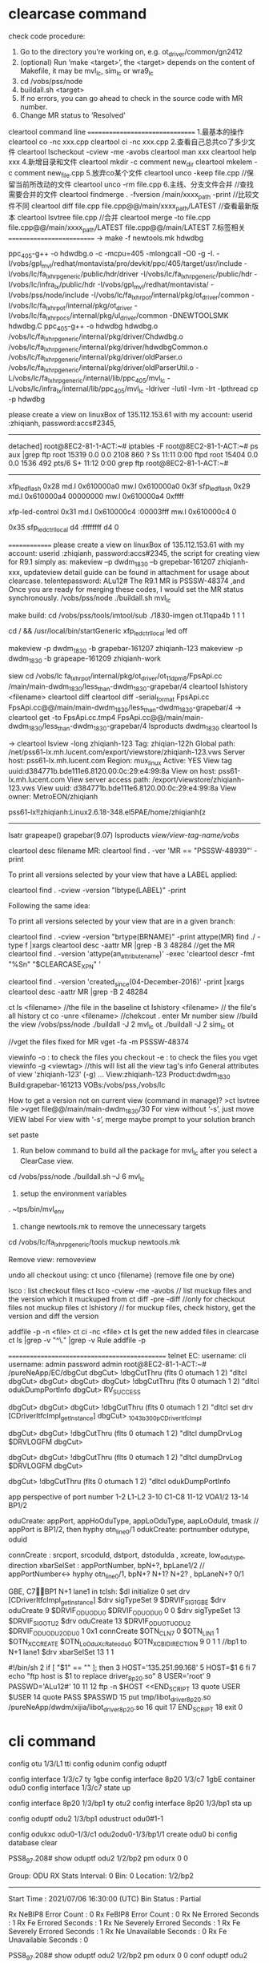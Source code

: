 * clearcase command
check code procedure:
1.  Go to the directory you’re working on, e.g. ot_driver/common/gn2412
2.  (optional) Run ‘make <target>’, the <target> depends on the content of Makefile, it may be mvl_lc, sim_lc or wra9_lc
3.  cd /vobs/pss/node
4.  buildall.sh <target>
5.  If no errors, you can go ahead to check in the source code with MR number.
6.  Change MR status to ‘Resolved’





cleartool command line
================================
1.最基本的操作
cleartool co -nc xxx.cpp
cleartool ci -nc xxx.cpp
2.查看自己总共co了多少文件
cleartool lscheckout -cview -me -avobs
cleartool man xxx
cleartool help xxx
4.新增目录和文件
cleartool mkdir -c comment new_dir
cleartool mkelem -c comment new_file.cpp
5.放弃co某个文件
cleartool unco -keep file.cpp //保留当前所改动的文件
cleartool unco -rm file.cpp
6.主线、分支文件合并
//查找需要合并的文件
cleartool findmerge . -fversion /main/xxxx_path -print
//比较文件不同
cleartool diff file.cpp file.cpp@@/main/xxxx_path/LATEST
//查看最新版本
cleartool lsvtree file.cpp
//合并
cleartool merge -to file.cpp file.cpp@@/main/xxxx_path/LATEST file.cpp@@/main/LATEST
7.标签相关
==========================
-> make -f newtools.mk hdwdbg


ppc_405-g++ -o hdwdbg.o -c -mcpu=405 -mlongcall -O0 -g -I. -I/vobs/gpl_mvl/redhat/montavista/pro/devkit/ppc/405/target/usr/include -I/vobs/lc/fa_lxhrp_generic/public/hdr/driver -I/vobs/lc/fa_lxhrp_generic/public/hdr -I/vobs/lc/infra_lx/public/hdr -I/vobs/gpl_mvl/redhat/montavista/ -I/vobs/pss/node/include -I/vobs/lc/fa_lxhrp_ot/internal/pkg/ot_driver/common -I/vobs/lc/fa_lxhrp_ot/internal/pkg/ot_driver -I/vobs/lc/fa_lxhrp_ocs/internal/pkg/ul_driver/common -DNEWTOOLSMK hdwdbg.C
ppc_405-g++ -o hdwdbg hdwdbg.o /vobs/lc/fa_lxhrp_generic/internal/pkg/driver/Chdwdbg.o /vobs/lc/fa_lxhrp_generic/internal/pkg/driver/hdwdbgCommon.o /vobs/lc/fa_lxhrp_generic/internal/pkg/driver/oldParser.o /vobs/lc/fa_lxhrp_generic/internal/pkg/driver/oldParserUtil.o -L/vobs/lc/fa_lxhrp_generic/internal/lib/ppc_405/mvl_lc -L/vobs/lc/infra_lx/internal/lib/ppc_405/mvl_lc -ldriver -lutil -lvm -lrt -lpthread
cp -p hdwdbg


please create a view on linuxBox of 135.112.153.61 with my account: 
userid :zhiqianh,  password:accs#2345,

-----------
detached]
root@8EC2-81-1-ACT:~# iptables -F
root@8EC2-81-1-ACT:~# ps aux |grep ftp
root     15319  0.0  0.0   2108   860 ?        Ss   11:11   0:00 ftpd
root     15404  0.0  0.0   1536   492 pts/6    S+   11:12   0:00 grep ftp
root@8EC2-81-1-ACT:~#
----------------
xfp_led_flash
0x28
md.l 0x610000a0
mw.l 0x610000a0 0x3f
sfp_led_flash
0x29
md.l 0x610000a4 00000000
mw.l 0x610000a4  0xffff

xfp-led-control
0x31
md.l 0x610000c4  :00003fff
mw.l 0x610000c4  0

0x35
sfp_led_ctrl_local
             d4 :ffffffff
             d4 0



==============
please create a view on linuxBox of 135.112.153.61 with my account: 
userid :zhiqianh,  password:accs#2345,
the script for creating view for R9.1 simply as: makeview –p dwdm_1830 –b grepebar-161207 zhiqianh-xxx,
updateview
detail guide can be found in attachment for usage about clearcase.
telentepassword: ALu12#
The R9.1 MR is PSSSW-48374 ,and Once you are ready for merging these codes, I would set the MR status synchronously.
/vobs/pss/node
./buildall.sh mvl_lc

make build:
cd /vobs/pss/tools/imtool/sub
./1830-imgen ot.11qpa4b 1 1 1

cd /   && /usr/local/bin/startGeneric
xfp_led_ctrl_local
led off


makeview -p dwdm_1830 -b grapebar-161207 zhiqianh-123
makeview -p dwdm_1830 -b grapeape-161209  zhiqianh-work

siew 
cd /vobs/lc fa_lxhrp_ot/internal/pkg/ot_driver/ot_11dpm8/FpsApi.cc /main/main-dwdm_1830/less_than-dwdm_1830-grapebar/4
cleartool lshistory <filename>
cleartool diff 
    cleartool diff  -serial_format  FpsApi.cc FpsApi.cc@@/main/main-dwdm_1830/less_than-dwdm_1830-grapebar/4 
    -> cleartool get -to FpsApi.cc.tmp4 FpsApi.cc@@/main/main-dwdm_1830/less_than-dwdm_1830-grapebar/4
lsproducts dwdm_1830
cleartool ls

-> cleartool lsview -long zhiqianh-123
Tag: zhiqian-122h
  Global path: /net/pss61-lx.mh.lucent.com/export/viewstore/zhiqianh-123.vws
    Server host: pss61-lx.mh.lucent.com
      Region: mux_linux
        Active: YES
          View tag uuid:d384771b.bde111e6.8120.00:0c:29:e4:99:8a
          View on host: pss61-lx.mh.lucent.com
          View server access path: /export/viewstore/zhiqianh-123.vws
          View uuid: d384771b.bde111e6.8120.00:0c:29:e4:99:8a
          View owner: MetroEON/zhiqianh

          pss61-lx!!zhiqianh:Linux2.6.18-348.el5PAE/home/zhiqianh(z
--------------------------------
lsatr
grapeape()  grapebar(9.07)
lsproducts 
/view/view-tag-name/vobs/


cleartool desc filename
MR:
cleartool find . -ver 'MR == "PSSSW-48939"' -print


    To print all versions selected by your view that have a LABEL applied:

    cleartool find . -cview -version "lbtype(LABEL)" -print

    Following the same idea:

    To print all versions selected by your view that are in a given branch:

    cleartool find . -cview -version "brtype(BRNAME)" -print
                                       attype(MR)
find ./ -type f |xargs cleartool desc -aattr MR |grep -B 3 48284
//get the MR
cleartool find . -version 'attype(an_attribute_name)'  -exec 'cleartool descr -fmt "%Sn" "$CLEARCASE_XPN" '


 cleartool find . -version 'created_since(04-December-2016)' -print |xargs cleartool desc -aattr MR |grep -B 2 48284

ct ls  <filename> //the file in the baseline
ct lshistory   <filename> // the file's all history
ct co -unre <filename>  //chekcout . enter Mr number
siew
//build the view
/vobs/pss/node
./buildall -J 2 mvl_lc ot
./buildall -J 2 sim_lc ot

//vget the files fixed for MR
vget -fa -m PSSSW-48374

viewinfo
-o : to check the files you checkout
-e : to check the files you vget
viewinfo -g <viewtag>  //this will list all the view tag's info
General attributes of view 'zhiqianh-123' (-g) ...
View:zhiqianh-123 Product:dwdm_1830 Build:grapebar-161213 VOBs:/vobs/pss,/vobs/lc




How to get a version not on current view (command in manage)?
>ct lsvtree file 
>vget file@@/main/main-dwdm_1830/30
For view without  ‘-s’, just move VIEW label
For view with ‘-s’, merge maybe prompt to your solution branch


set paste



1.  Run below command to build all the package for mvl_lc after you select a ClearCase view.
cd /vobs/pss/node
./buildall.sh –J 6 mvl_lc
2.  setup the environment variables
. ~tps/bin/mvl_env
3.  change newtools.mk to remove the unnecessary targets
cd /vobs/lc/fa_lxhrp_generic/tools
muckup newtools.mk



Remove view:  removeview 

undo all checkout
using: ct unco {filename} (remove file one by one)


lsco  : list  checkout files
ct lsco -cview -me -avobs  // list muckup files and the version which it muckuped from
ct diff -pre -diff //only for checkout files not muckup files
ct lshistory       // for muckup files, check history, get the version and diff the version


addfile -p -n <file>
ct ci -nc <file>
ct ls  
get the new added files in clearcase
ct ls |grep -v "^\." |grep -v Rule
addfile -p

==============================================
telnet EC:  username: cli
username: admin
password  admin
root@8EC2-81-1-ACT:~# /pureNeApp/EC/dbgCut 
dbgCut> !dbgCutThru (flts 0 otumach 1 2) "dltcl
dbgCut> 
dbgCut> 
dbgCut> 
dbgCut> !dbgCutThru (flts 0 otumach 1 2) "dltcl odukDumpPortInfo
dbgCut> RV_SUCCESS

dbgCut> 
dbgCut> 
dbgCut> !dbgCutThru (flts 0 otumach 1 2) "dltcl set drv [CDriverItfcImpl_getInstance]
dbgCut> _1043b300_p_CDriverItfcImpl

dbgCut> 
dbgCut> !dbgCutThru (flts 0 otumach 1 2) "dltcl dumpDrvLog $DRVLOGFM
dbgCut> 

dbgCut> 
dbgCut> !dbgCutThru (flts 0 otumach 1 2) "dltcl dumpDrvLog $DRVLOGFM
dbgCut> 

dbgCut> !dbgCutThru (flts 0 otumach 1 2) "dltcl odukDumpPortInfo  

app perspective of port number
1-2       L1-L2
3-10      C1-C8
11-12     VOA1/2
13-14     BP1/2


oduCreate: appPort, appHoOduType, appLoOduType, aapLoOduId, tmask  // appPort is BP1/2, then hyphy otn_line0/1
             odukCreate:    portnumber odutype, oduid 

connCreate : srcport, srcoduId, dstport, dstoduIda  , xcreate,  low_odutype, direction     
xbarSelSet : appPortNumber, bpN+?, bpLane1/2  // appPortNumber<-> hyphy otn_line0/1, bpN+? N+1? N+2?  ,  bpLaneN+? 0/1 

GBE, C7BP1 N+1 lane1 in tclsh:
$dl initialize 0
set drv [CDriverItfcImpl_getInstance]
$drv sigTypeSet  9  $DRVIF_SIG_1GBE
$drv oduCreate  9  $DRVIF_ODU_ODU0  $DRVIF_ODU_ODU0  0  0
$drv sigTypeSet  13  $DRVIF_SIG_OTU2
$drv oduCreate  13  $DRVIF_ODU_OTUODU2  $DRVIF_ODU_ODU2ODU0  1  0x1
connCreate  $OTN_CLN_7  0  $OTN_LIN_1  1  $OTN_XC_CREATE  $OTN_LoOduXcRate_odu0  $OTN_XC_BIDIRECTION
                    9   0      1       1         
//bp1 to N+1 lane1
$drv xbarSelSet 13 1 1 



#!/bin/sh
  2 if [ "$1" == "" ]; then
  3   HOST='135.251.99.168'
  5   HOST=$1
  6 fi
  7    echo "ftp host is $1 to replace driver_8p20.so"
  8 USER='root'
  9 PASSWD='ALu12#'
 10
 11
 12 ftp -n $HOST <<END_SCRIPT
 13 quote USER $USER
 14 quote PASS $PASSWD
 15 put tmp/libot_driver_8p20.so /pureNeApp/dwdm/xijia/libot_driver_8p20.so
 16 quit
 17 END_SCRIPT
 18 exit 0


* cli command
config otu 1/3/L1 tti
config odunim
config oduptf


config interface 1/3/c7 ty 1gbe
config interface 8p20 1/3/c7 1gbE container odu0
config interface 1/3/c7 state up

config interface 8p20 1/3/bp1 ty otu2
config interface 8p20 1/3/bp1 sta up

config oduptf odu2 1/3/bp1 odustruct odu0#1-1

config odukxc odu0-1/3/c1 odu2odu0-1/3/bp1/1 create odu0 bi
config database clear

PSS8_97.208# show oduptf odu2 1/2/bp2 pm odurx 0 0

Group: ODU RX Stats  Interval: 0  Bin: 0  Location: 1/2/bp2
--------------------------------------------------------------
Start Time                                        : 2021/07/06 16:30:00 (UTC)
Bin Status                                        : Partial

Rx NeBIP8 Error Count                             : 0
Rx FeBIP8 Error Count                             : 0
Rx Ne Errored Seconds                             : 1
Rx Fe Errored Seconds                             : 1
Rx Ne Severely Errored Seconds                    : 1
Rx Fe Severely Errored Seconds                    : 1
Rx Ne Unavailable Seconds                         : 0
Rx Fe Unavailable Seconds                         : 0


PSS8_97.208# show oduptf odu2 1/2/bp2 pm odurx 0 0
 conf oduptf odu2 1/2/bp2 pm odurx pmmode en
  
   PSS8_97.208# config otu 1/3/L1 fectype

   FEC Mode:rsfec

config otu 1/3/L1 tti

** TTI of SM/PM-odu2/pM-odu0
11qpa4b: 1/3          8p20: 1/2
*** PM-odu0 TTI
PSS8_97.208(show-oduptf-odu0)# 1/2/c3

Shelf: 1 Slot: 2 Port: C3 - [odu0]
-----------------------------------------------------------------------
Admin State           : Up              Oper State       : Down
State Qualifier       : SDEE FAF        Oper Capability  : Disabled
AINS                  : Disabled
Use System AINS Timer : Enabled
AINS Timer            : System
AINS Countdown        : 0m


Payload Type                             : 7 (0x7)
Payload Type Mismatch Response           : Disabled
Degrade Interval                         : 7
Degrade Threshold                        : 500
Incoming Payload Type                    : 254

ODUSTRUCT Structure                      :
INC ODUSTRCUT Structure                  :

TTI
-----------------------------------------------------------------------
tx_sapi                         : 8p20c3
timmresp                        : Disabled
exp_sapi                        :
exp_dapi                        :
tx_dapi                         :
tx_os                           :
trccmp                          : Disabled
inc_dapi                        : PM-TRC DAPI-SEC
inc_sapi                        : PM-odu0 SAPI-SE
inc_os                          : PM-TRC OPERATOR SPECIFIC SECTION
TTI Status                      : UNSPECIFIED


*** PM-odu2 TTI
**** 8p20
PSS8_97.208# show oduptf odu2 1/2/bp2

Shelf: 1 Slot: 2 Port: BP2 - [odu2]
-----------------------------------------------------------------------
Admin State           : Up              Oper State       : Up
State Qualifier       : SDEE            Oper Capability  : Enabled
AINS                  : Disabled
Use System AINS Timer : Enabled
AINS Timer            : System
AINS Countdown        : 0m


Payload Type                             : 33 (0x21)
Payload Type Mismatch Response           : Disabled
Degrade Interval                         : 7
Degrade Threshold                        : 4000
Incoming Payload Type                    : 33

ODUSTRUCT Structure                      : odu0#1-1&odu0#4-2&odu0#3-3&odu0#2-4&odu0#5-5&odu0#6-6&odu0#7-7&odu0#8-8
INC ODUSTRCUT Structure                  : AS#1-1&AS#2-2&AS#3-3&AS#4-4&AS#5-5&AS#6-6&AS#7-7&AS#8-8

TTI
-----------------------------------------------------------------------
tx_sapi                         : 8p20_bp2
timmresp                        : Disabled
exp_sapi                        :
exp_dapi                        :
tx_dapi                         :
tx_os                           :
trccmp                          : Disabled
inc_dapi                        : PM-TRC DAPI-SEC
inc_sapi                        : PM-TRC SAPI-SEC
inc_os                          : PM-TRC OPERATOR SPECIFIC SECTION
TTI Status                      : UNSPECIFIED


**** 11qpa4b
PSS8_97.208# show odunim otuodu2 1/3/L1


ODUNIM Facility: OTUODU2-1/3/L1 - [ODU2]
-----------------------------------------------------------------------

Admin State           : Up              Oper State       : Up
State Qualifier       : SDEE            Oper Capability  : Enabled

AINS                  : Disabled
Use System AINS Timer : Enabled
AINS Timer            : System
AINS Countdown        : 0m

Alarm Profile         :


TCM List              : none


FlexType                : unknown


MGRACD                : none

Egress TTI
-----------
Expected DAPI TTI       :
Expected SAPI TTI       :
TTI comparison          : Disabled
TTI Mismatch Response   : Disabled
Incoming DAPI TTI       :
Incoming SAPI TTI       :
TTI Status              : UNSPECIFIED
Incoming OS TTI         :

Egress Degrade Interval          : 7
Egress Degrade Threshold         : 4000
Egress Path Overhead Monitoring  : Disabled


Ingress TTI
------------
Expected DAPI TTI       :
Expected SAPI TTI       :
TTI comparison          : Disabled
TTI Mismatch Response   : Disabled
Incoming DAPI TTI       : PM-TRC DAPI-SEC
Incoming SAPI TTI       : PM-TRC SAPI-SEC
TTI Status              : UNSPECIFIED
Incoming OS TTI         : PM-TRC OPERATOR SPECIFIC SECTION

Degrade Interval         : 7
Degrade Threshold        : 4000
Path Overhead Monitoring : Enabled

** SM TTI
PSS8_97.208# show otu 1/3/L1

Shelf: 1 Slot: 3 Port: L1 - OTU2 Facility
-----------------------------------------------------------------------
Admin State           : Up              Oper State       : Up
State Qualifier       : SDEE            Oper Capability  : Enabled

AINS                  : Disabled
Use System AINS Timer : Enabled
AINS Timer            : System
AINS Countdown        : 0m

OTU2 Settings:
--------------
FEC Mode              : RSFEC
Degrade Interval      : 7
Degrade Threshold     : 4000

TTI                            OTU2
-----------------------------------------------------------------
Expected SAPI TTI          : 11qpa4bsapi
Expected DAPI TTI          :
Incoming SAPI TTI          : SM-TRC SAPI-SEC
Incoming DAPI TTI          : SM-TRC DAPI-SEC
Incoming OS TTI            : SM-TRC OPERATOR SPECIFIC SECTION
TTI Status                 : UNSPECIFIED
TTI Mismatch Response      : Disabled
TTI Comparison             : Disabled
Transmitted SAPI TTI       : 11qpa4b
Transmitted DAPI TTI       :
Transmitted OS TTI         :

** config admin resetNE
